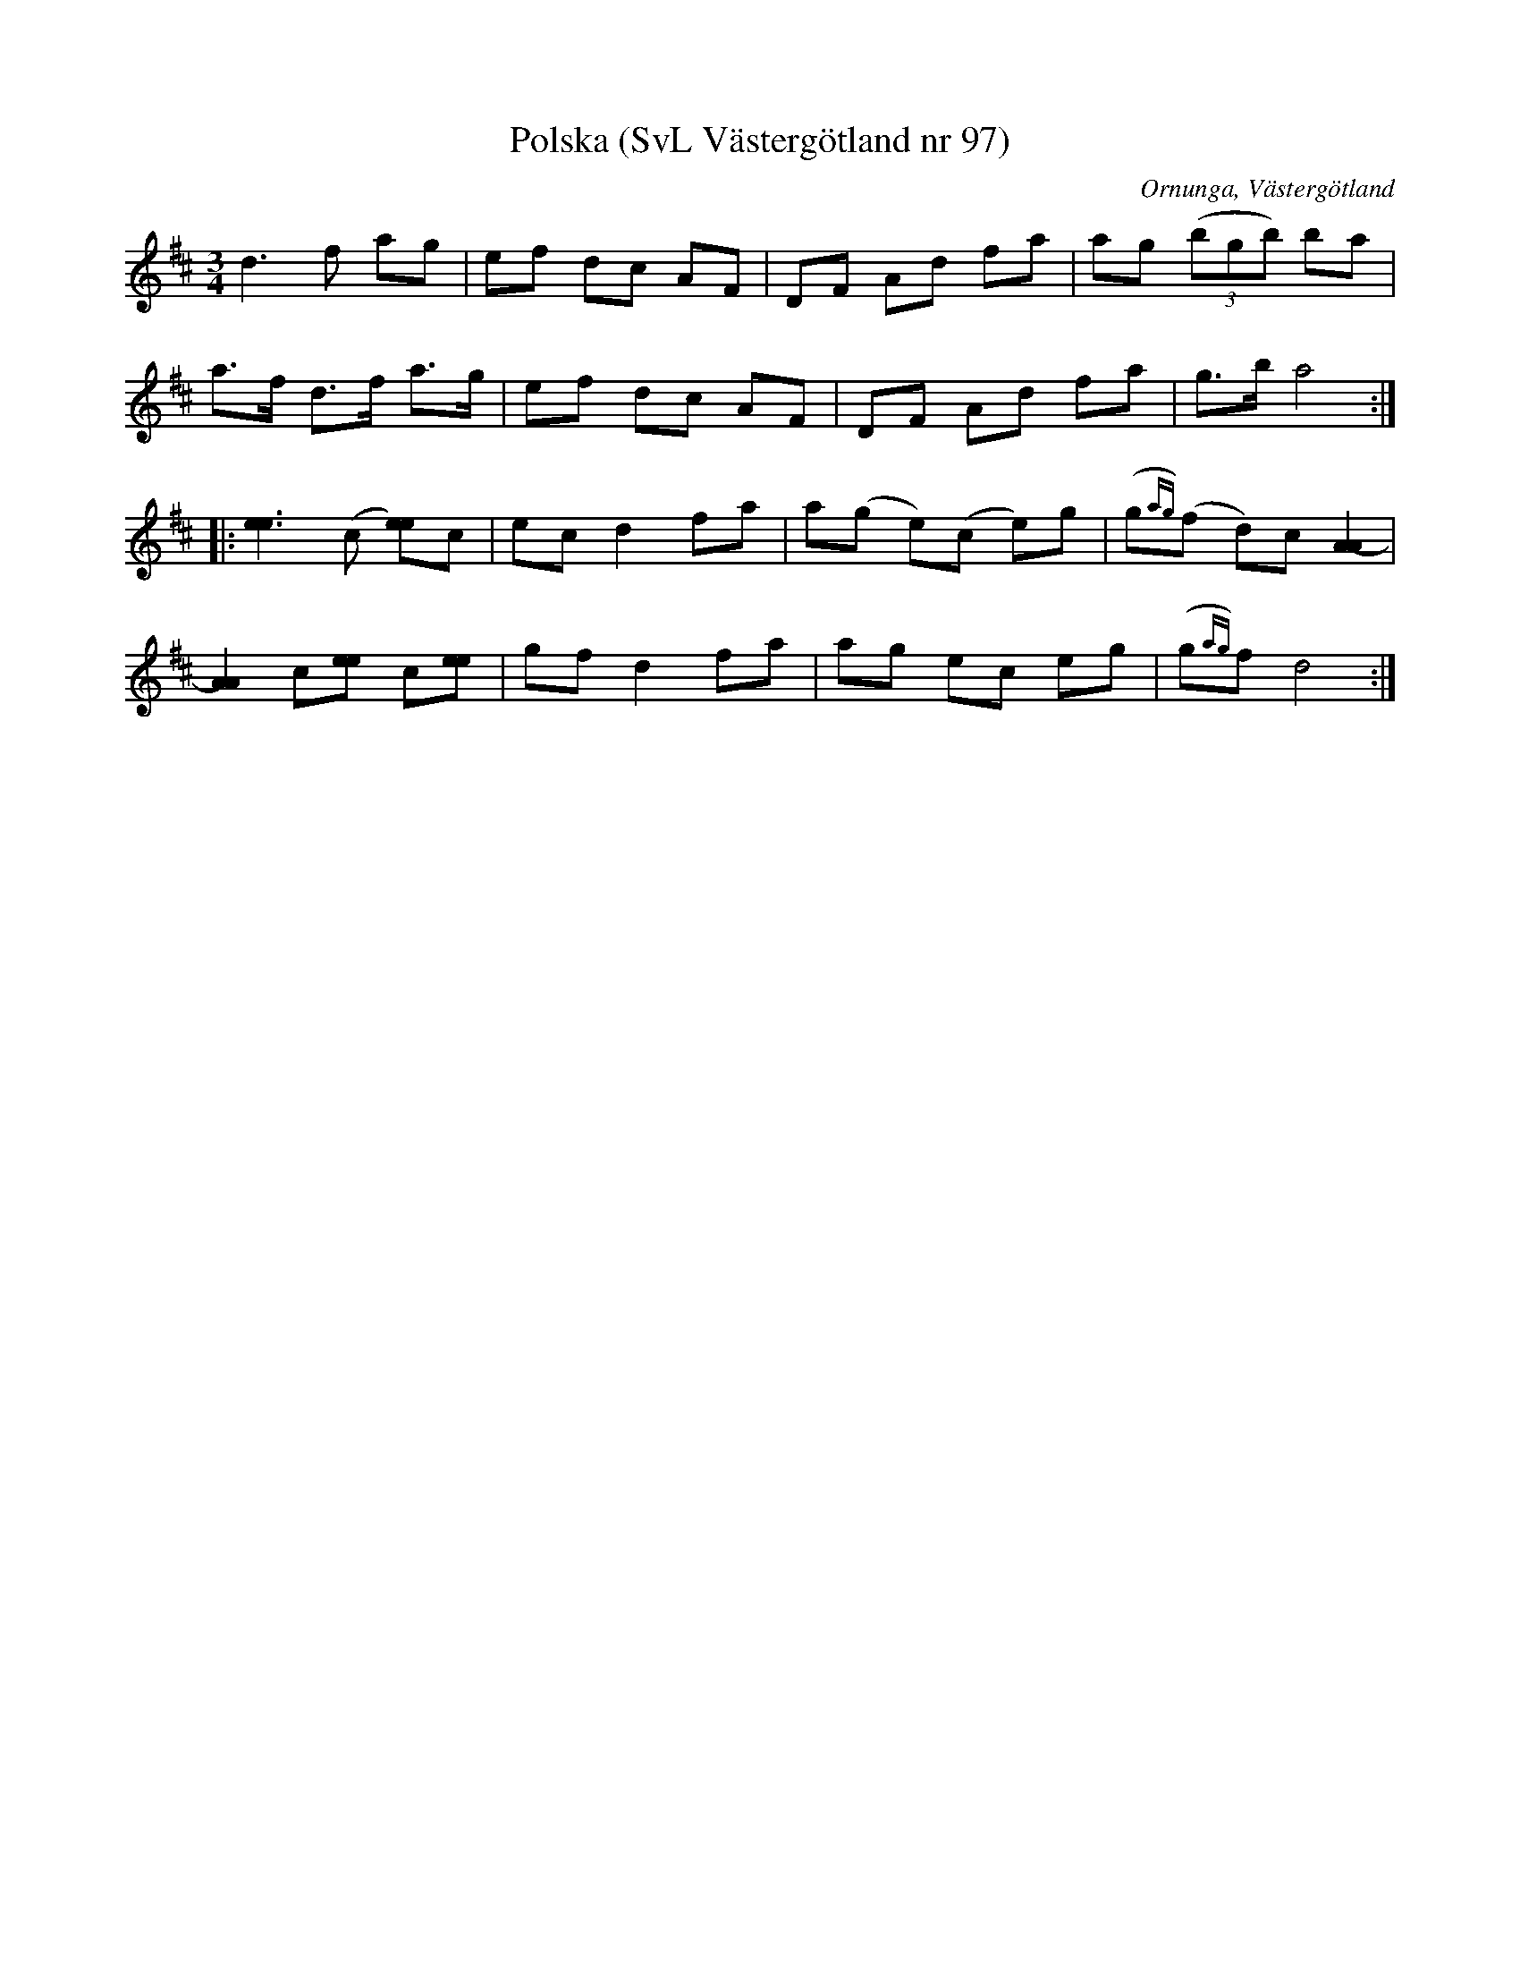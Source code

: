%%abc-charset utf-8

X:97
T:Polska (SvL Västergötland nr 97)
B:Svenska Låtar, Västergötland, nr 97
B:och på smus.se
H:efter Johannes Öst
N:Uppt. av Olof Andersson 1929
O:Ornunga, Västergötland
R:Polska
S:Johan Albert Pettersson
Z:Per Oldberg 2012-08-09
M:3/4
L:1/8
K:D
d3f ag | ef dc AF | DF Ad fa | ag ((3bgb) ba | 
a>f d>f a>g | ef dc AF | DF Ad fa | g>b a4 ::
[e3e3] (c [ee])c | ec d2 fa | a(g e)(c e)g | (g{ag})(f d)c [A2-A2] | 
[A2A2] c[ee] c[ee] | gf d2 fa | ag ec eg | (g{ag})f d4 :|

